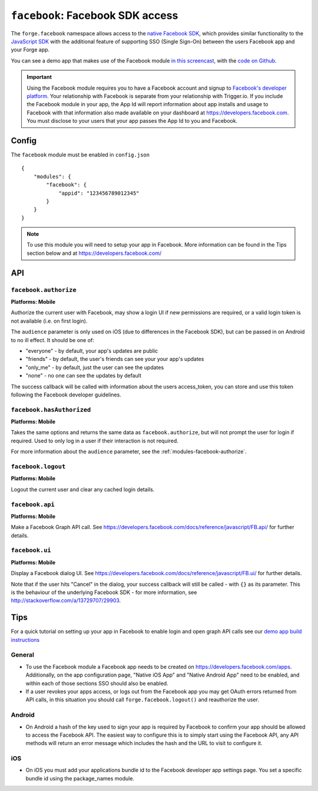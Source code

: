 .. _modules-facebook:

``facebook``: Facebook SDK access
=================================

The ``forge.facebook`` namespace allows access to the `native Facebook SDK <https://developers.facebook.com/docs/sdks/>`_, which provides similar functionality to the `JavaScript SDK <https://developers.facebook.com/docs/reference/javascript/>`_ with the additional feature of supporting SSO (Single Sign-On) between the users Facebook app and your Forge app.

You can see a demo app that makes use of the Facebook module `in this screencast <https://vimeo.com/62372298>`_, with the `code on Github <https://github.com/trigger-corp/scrumptious>`_.

.. important:: Using the Facebook module requires you to have a Facebook account and signup to `Facebook's developer platform <https://developers.facebook.com/>`_. Your relationship with Facebook is separate from your relationship with Trigger.io. If you include the Facebook module in your app, the App Id will report information about app installs and usage to Facebook with that information also made available on your dashboard at https://developers.facebook.com. You must disclose to your users that your app passes the App Id to you and Facebook.

Config
------

The ``facebook`` module must be enabled in ``config.json``

.. parsed-literal::
    {
        "modules": {
            "facebook": {
                "appid": "123456789012345"
            }
        }
    }

.. note:: To use this module you will need to setup your app in Facebook. More information can be found in the Tips section below and at https://developers.facebook.com/

API
---

.. _modules-facebook-authorize:

``facebook.authorize``
~~~~~~~~~~~~~~~~~~~~~~~~~~~~~~~~~~~~~~~~~~~~~~~~~~~~~~~~~~~~~~~~~~~~~~~~~~~~~~~~
**Platforms: Mobile**

Authorize the current user with Facebook, may show a login UI if new permissions are required, or a valid login token is not available (i.e. on first login).

The ``audience`` parameter is only used on iOS (due to differences in the Facebook SDK), but can be passed in on Android to no ill effect. It should be one of:

* "everyone" - by default, your app's updates are public
* "friends" - by default, the user's friends can see your your app's updates
* "only_me" - by default, just the user can see the updates
* "none" - no one can see the updates by default

The success callback will be called with information about the users access_token, you can store and use this token following the Facebook developer guidelines.

.. js:function:: facebook.authorize([permissions, ]success, error)

    :param array permissions: An optional array of permissions to request
    :param array audience: Optional string indicating who should see updates by default
    :param function(token_information) success: callback to be invoked when no errors occur
    :param function(content) error: called with details of any error which may occur


``facebook.hasAuthorized``
~~~~~~~~~~~~~~~~~~~~~~~~~~~~~~~~~~~~~~~~~~~~~~~~~~~~~~~~~~~~~~~~~~~~~~~~~~~~~~~~
**Platforms: Mobile**

Takes the same options and returns the same data as ``facebook.authorize``, but will not prompt the user for login if required. Used to only log in a user if their interaction is not required.

For more information about the ``audience`` parameter, see the :ref:`modules-facebook-authorize`.

.. js:function:: facebook.hasAuthorized([permissions, ]success, error)

    :param array permissions: An optional array of permissions to request
    :param array audience: Optional string indicating who should see updates by default
    :param function(token_information) success: callback to be invoked when no errors occur
    :param function(content) error: called with details of any error which may occur

``facebook.logout``
~~~~~~~~~~~~~~~~~~~~~~~~~~~~~~~~~~~~~~~~~~~~~~~~~~~~~~~~~~~~~~~~~~~~~~~~~~~~~~~~
**Platforms: Mobile**

Logout the current user and clear any cached login details.

.. js:function:: facebook.logout(success, error)

    :param function() success: callback to be invoked when no errors occur
    :param function(content) error: called with details of any error which may occur

``facebook.api``
~~~~~~~~~~~~~~~~~~~~~~~~~~~~~~~~~~~~~~~~~~~~~~~~~~~~~~~~~~~~~~~~~~~~~~~~~~~~~~~~
**Platforms: Mobile**

Make a Facebook Graph API call. See https://developers.facebook.com/docs/reference/javascript/FB.api/ for further details.

.. js:function:: facebook.api(path, [[method, ]params, ]success, error)

    :param string path: API path to call, i.e. ``"me/posts"``
    :param string method: Type of request, i.e. ``"GET"``
    :param object params: Additional parameters for the request, i.e. ``{limit: 5}``
    :param function(response) success: callback to be invoked when no errors occur
    :param function(content) error: called with details of any error which may occur

``facebook.ui``
~~~~~~~~~~~~~~~~~~~~~~~~~~~~~~~~~~~~~~~~~~~~~~~~~~~~~~~~~~~~~~~~~~~~~~~~~~~~~~~~
**Platforms: Mobile**

Display a Facebook dialog UI. See https://developers.facebook.com/docs/reference/javascript/FB.ui/ for further details.

Note that if the user hits "Cancel" in the dialog, your success callback will
still be called - with ``{}`` as its parameter. This is the behaviour of the
underlying Facebook SDK - for more information, see
http://stackoverflow.com/a/13729707/29903.

.. js:function:: facebook.ui(params, success, error)

    :param object params: Dictionary of paramters, must include ``method``
    :param function(response) success: callback to be invoked when no errors occur
    :param function(content) error: called with details of any error which may occur

Tips
----

For a quick tutorial on setting up your app in Facebook to enable login and open graph API calls see our `demo app build instructions <https://github.com/trigger-corp/scrumptious#preparing-your-own-version-ready-for-deployment>`_

General
~~~~~~~

* To use the Facebook module a Facebook app needs to be created on https://developers.facebook.com/apps. Additionally, on the app configuration page, "Native iOS App" and "Native Android App" need to be enabled, and within each of those sections SSO should also be enabled.
* If a user revokes your apps access, or logs out from the Facebook app you may get OAuth errors returned from API calls, in this situation you should call ``forge.facebook.logout()`` and reauthorize the user.

Android
~~~~~~~

* On Android a hash of the key used to sign your app is required by Facebook to confirm your app should be allowed to access the Facebook API. The easiest way to configure this is to simply start using the Facebook API, any API methods will return an error message which includes the hash and the URL to visit to configure it.

iOS
~~~

* On iOS you must add your applications bundle id to the Facebook developer app settings page. You set a specific bundle id using the package_names module.
